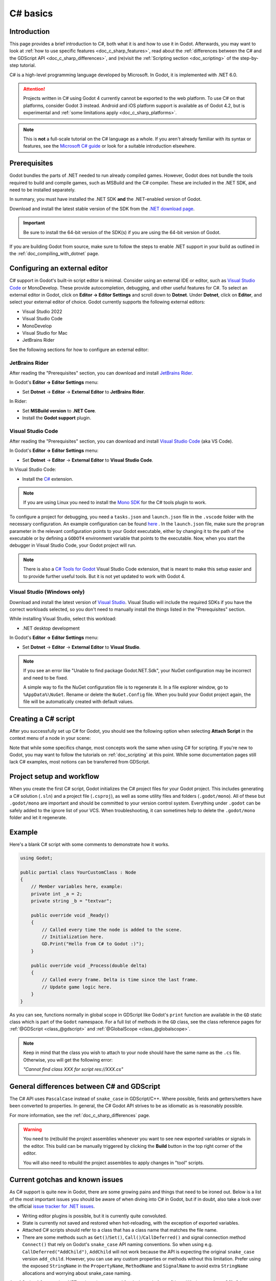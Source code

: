 .. _doc_c_sharp:

C# basics
=========

Introduction
------------

This page provides a brief introduction to C#, both what it is and
how to use it in Godot. Afterwards, you may want to look at
:ref:`how to use specific features <doc_c_sharp_features>`, read about the
:ref:`differences between the C# and the GDScript API <doc_c_sharp_differences>`,
and (re)visit the :ref:`Scripting section <doc_scripting>` of the
step-by-step tutorial.

C# is a high-level programming language developed by Microsoft. In Godot,
it is implemented with .NET 6.0.

.. attention::

    Projects written in C# using Godot 4 currently cannot be exported to the web
    platform. To use C# on that platforms, consider Godot 3 instead.
    Android and iOS platform support is available as of Godot 4.2, but is
    experimental and :ref:`some limitations apply <doc_c_sharp_platforms>`.

.. note::

    This is **not** a full-scale tutorial on the C# language as a whole.
    If you aren't already familiar with its syntax or features, see the
    `Microsoft C# guide <https://docs.microsoft.com/en-us/dotnet/csharp/index>`_
    or look for a suitable introduction elsewhere.

.. _doc_c_sharp_setup:

Prerequisites
-------------

Godot bundles the parts of .NET needed to run already compiled games.
However, Godot does not bundle the tools required to build and compile
games, such as MSBuild and the C# compiler. These are
included in the .NET SDK, and need to be installed separately.

In summary, you must have installed the .NET SDK **and** the .NET-enabled
version of Godot.

Download and install the latest stable version of the SDK from the
`.NET download page <https://dotnet.microsoft.com/download>`__.

.. important::

    Be sure to install the 64-bit version of the SDK(s)
    if you are using the 64-bit version of Godot.

If you are building Godot from source, make sure to follow the steps to enable
.NET support in your build as outlined in the :ref:`doc_compiling_with_dotnet`
page.

Configuring an external editor
------------------------------

C# support in Godot's built-in script editor is minimal. Consider using an
external IDE or editor, such as  `Visual Studio Code <https://code.visualstudio.com/>`__
or MonoDevelop. These provide autocompletion, debugging, and other
useful features for C#. To select an external editor in Godot,
click on **Editor → Editor Settings** and scroll down to
**Dotnet**. Under **Dotnet**, click on **Editor**, and select your
external editor of choice. Godot currently supports the following
external editors:

- Visual Studio 2022
- Visual Studio Code
- MonoDevelop
- Visual Studio for Mac
- JetBrains Rider

See the following sections for how to configure an external editor:

JetBrains Rider
~~~~~~~~~~~~~~~

After reading the "Prerequisites" section, you can download and install
`JetBrains Rider <https://www.jetbrains.com/rider/download>`__.

In Godot's **Editor → Editor Settings** menu:

- Set **Dotnet** -> **Editor** -> **External Editor** to **JetBrains Rider**.

In Rider:

- Set **MSBuild version** to **.NET Core**.
- Install the **Godot support** plugin.

Visual Studio Code
~~~~~~~~~~~~~~~~~~

After reading the "Prerequisites" section, you can download and install
`Visual Studio Code <https://code.visualstudio.com/download>`__ (aka VS Code).

In Godot's **Editor → Editor Settings** menu:

- Set **Dotnet** -> **Editor** -> **External Editor** to **Visual Studio Code**.

In Visual Studio Code:

- Install the `C# <https://marketplace.visualstudio.com/items?itemName=ms-dotnettools.csharp>`__ extension.

.. note::

    If you are using Linux you need to install the `Mono SDK <https://www.mono-project.com/download/stable/#download-lin>`__
    for the C# tools plugin to work.

To configure a project for debugging, you need a ``tasks.json`` and ``launch.json`` file in
the ``.vscode`` folder with the necessary configuration. An example configuration can be
found `here <https://github.com/godotengine/godot-csharp-vscode/issues/43#issuecomment-1258321229>`__ .
In the ``launch.json`` file, make sure the ``program`` parameter in the relevant configuration points to your Godot executable, either by
changing it to the path of the executable or by defining a ``GODOT4`` environment variable that points to the
executable. Now, when you start the debugger in Visual Studio Code, your Godot project will run.

.. note::

    There is also a `C# Tools for Godot <https://marketplace.visualstudio.com/items?itemName=neikeq.godot-csharp-vscode>`__
    Visual Studio Code extension, that is meant to make this setup easier and to provide further useful tools.
    But it is not yet updated to work with Godot 4.

Visual Studio (Windows only)
~~~~~~~~~~~~~~~~~~~~~~~~~~~~

Download and install the latest version of
`Visual Studio <https://visualstudio.microsoft.com/downloads/>`__.
Visual Studio will include the required SDKs if you have the correct
workloads selected, so you don't need to manually install the things
listed in the "Prerequisites" section.

While installing Visual Studio, select this workload:

- .NET desktop development

In Godot's **Editor → Editor Settings** menu:

- Set **Dotnet** -> **Editor** -> **External Editor** to **Visual Studio**.

.. note:: If you see an error like "Unable to find package Godot.NET.Sdk",
          your NuGet configuration may be incorrect and need to be fixed.

          A simple way to fix the NuGet configuration file is to regenerate it.
          In a file explorer window, go to ``%AppData%\NuGet``. Rename or delete
          the ``NuGet.Config`` file. When you build your Godot project again,
          the file will be automatically created with default values.

Creating a C# script
--------------------

After you successfully set up C# for Godot, you should see the following option
when selecting **Attach Script** in the context menu of a node in your scene:

.. image:: img/attachcsharpscript.webp

Note that while some specifics change, most concepts work the same
when using C# for scripting. If you're new to Godot, you may want to follow
the tutorials on :ref:`doc_scripting` at this point.
While some documentation pages still lack C# examples, most notions
can be transferred from GDScript.

Project setup and workflow
--------------------------

When you create the first C# script, Godot initializes the C# project files
for your Godot project. This includes generating a C# solution (``.sln``)
and a project file (``.csproj``), as well as some utility files and folders
(``.godot/mono``).
All of these but ``.godot/mono`` are important and should be committed to your
version control system. Everything under ``.godot`` can be safely added to the
ignore list of your VCS.
When troubleshooting, it can sometimes help to delete the ``.godot/mono`` folder
and let it regenerate.

Example
-------

Here's a blank C# script with some comments to demonstrate how it works.

.. code-block:: csharp

    using Godot;

    public partial class YourCustomClass : Node
    {
        // Member variables here, example:
        private int _a = 2;
        private string _b = "textvar";

        public override void _Ready()
        {
            // Called every time the node is added to the scene.
            // Initialization here.
            GD.Print("Hello from C# to Godot :)");
        }

        public override void _Process(double delta)
        {
            // Called every frame. Delta is time since the last frame.
            // Update game logic here.
        }
    }

As you can see, functions normally in global scope in GDScript like Godot's
``print`` function are available in the ``GD`` static class which is part of
the ``Godot`` namespace. For a full list of methods in the ``GD`` class, see the
class reference pages for
:ref:`@GDScript <class_@gdscript>` and :ref:`@GlobalScope <class_@globalscope>`.

.. note::

    Keep in mind that the class you wish to attach to your node should have the same
    name as the ``.cs`` file. Otherwise, you will get the following error:

    *"Cannot find class XXX for script res://XXX.cs"*

General differences between C# and GDScript
-------------------------------------------

The C# API uses ``PascalCase`` instead of ``snake_case`` in GDScript/C++.
Where possible, fields and getters/setters have been converted to properties.
In general, the C# Godot API strives to be as idiomatic as is reasonably possible.

For more information, see the :ref:`doc_c_sharp_differences` page.

.. warning::

    You need to (re)build the project assemblies whenever you want to see new
    exported variables or signals in the editor. This build can be manually
    triggered by clicking the **Build** button in the top right corner of the
    editor.

    .. image:: img/build_dotnet.webp

    You will also need to rebuild the project assemblies to apply changes in
    "tool" scripts.

Current gotchas and known issues
--------------------------------

As C# support is quite new in Godot, there are some growing pains and things
that need to be ironed out. Below is a list of the most important issues
you should be aware of when diving into C# in Godot, but if in doubt, also
take a look over the official
`issue tracker for .NET issues <https://github.com/godotengine/godot/labels/topic%3Adotnet>`_.

- Writing editor plugins is possible, but it is currently quite convoluted.
- State is currently not saved and restored when hot-reloading,
  with the exception of exported variables.
- Attached C# scripts should refer to a class that has a class name
  that matches the file name.
- There are some methods such as ``Get()``/``Set()``, ``Call()``/``CallDeferred()``
  and signal connection method ``Connect()`` that rely on Godot's ``snake_case`` API
  naming conventions.
  So when using e.g. ``CallDeferred("AddChild")``, ``AddChild`` will not work because
  the API is expecting the original ``snake_case`` version ``add_child``. However, you
  can use any custom properties or methods without this limitation.
  Prefer using the exposed ``StringName`` in the ``PropertyName``, ``MethodName`` and
  ``SignalName`` to avoid extra ``StringName`` allocations and worrying about snake_case naming.


As of Godot 4.0, exporting .NET projects is supported for desktop platforms
(Linux, Windows and macOS). Other platforms will gain support in future 4.x
releases.

Common pitfalls
---------------

You might encounter the following error when trying to modify some values in Godot
objects, e.g. when trying to change the X coordinate of a ``Node2D``:

.. code-block:: csharp
    :emphasize-lines: 5

    public partial class MyNode2D : Node2D
    {
        public override _Ready()
        {
            Position.X = 100.0f;
            // CS1612: Cannot modify the return value of 'Node2D.Position' because
            // it is not a variable.
        }
    }

This is perfectly normal. Structs (in this example, a ``Vector2``) in C# are
copied on assignment, meaning that when you retrieve such an object from a
property or an indexer, you get a copy of it, not the object itself. Modifying
said copy without reassigning it afterwards won't achieve anything.

The workaround is simple: retrieve the entire struct, modify the value you want
to modify, and reassign the property.

.. code-block:: csharp

    var newPosition = Position;
    newPosition.X = 100.0f;
    Position = newPosition;

Since C# 10, it is also possible to use `with expressions <https://learn.microsoft.com/en-us/dotnet/csharp/language-reference/operators/with-expression>`_
on structs, allowing you to do the same thing in a single line.

.. code-block:: csharp

    Position = Position with { X = 100.0f };

You can read more about this error on the `C# language reference <https://learn.microsoft.com/en-us/dotnet/csharp/language-reference/compiler-messages/cs1612>`_.

Performance of C# in Godot
--------------------------

According to some preliminary `benchmarks <https://github.com/cart/godot3-bunnymark>`_,
the performance of C# in Godot — while generally in the same order of magnitude
— is roughly **~4×** that of GDScript in some naive cases. C++ is still
a little faster; the specifics are going to vary according to your use case.
GDScript is likely fast enough for most general scripting workloads.

Most properties of Godot C# objects that are based on ``GodotObject``
(e.g. any ``Node`` like ``Control`` or ``Node3D`` like ``Camera3D``) require native (interop) calls as they talk to
Godot's C++ core.
Consider assigning values of such properties into a local variable if you need to modify or read them multiple times at
a single code location:

.. code-block:: csharp

    using Godot;

    public partial class YourCustomClass : Node3D
    {
        private void ExpensiveReposition()
        {
            for (var i = 0; i < 10; i++)
            {
                // Position is read and set 10 times which incurs native interop.
                // Furthermore the object is repositioned 10 times in 3D space which
                // takes additional time.
                Position += new Vector3(i, i);
            }
        }

        private void Reposition()
        {
            // A variable is used to avoid native interop for Position on every loop.
            var newPosition = Position;
            for (var i = 0; i < 10; i++)
            {
                newPosition += new Vector3(i, i);
            }
            // Setting Position only once avoids native interop and repositioning in 3D space.
            Position = newPosition;
        }
    }

Passing raw arrays (such as ``byte[]``) or ``string`` to Godot's C# API requires marshalling which is
comparatively pricey.

The implicit conversion from ``string`` to ``NodePath`` or ``StringName`` incur both the native interop and marshalling
costs as the ``string`` has to be marshalled and passed to the respective native constructor.

Using NuGet packages in Godot
-----------------------------

`NuGet <https://www.nuget.org/>`_ packages can be installed and used with Godot,
as with any C# project. Many IDEs are able to add packages directly.
They can also be added manually by adding the package reference in
the ``.csproj`` file located in the project root:

.. code-block:: xml
    :emphasize-lines: 2

        <ItemGroup>
            <PackageReference Include="Newtonsoft.Json" Version="11.0.2" />
        </ItemGroup>
        ...
    </Project>

As of Godot 3.2.3, Godot automatically downloads and sets up newly added NuGet
packages the next time it builds the project.

Profiling your C# code
----------------------

The following tools may be used for performance and memory profiling of your managed code:

- JetBrains Rider with dotTrace/dotMemory plugin.
- Standalone JetBrains dotTrace/dotMemory.
- Visual Studio.

Profiling managed and unmanaged code at once is possible with both JetBrains tools and Visual Studio, but limited to Windows.

Using ``async``/``await``
-------------------------

You might face a scenario where you must ``await`` a method call.
You will notice that when you use ``await``, you are required to mark the method you use it in as ``async``, 
and change the return type to an awaitable type, such as ``Task`` or ``Task<T>``. 
Consequently, you must call your now ``async`` method using ``await``, 
which propagates the problem all the way up the call chain.
This is why many people compare ``async``/``await`` to a "zombie virus", 
because it tends to spread once introduced.

In Godot, the conclusion to this spread is the entry point methods of a node, such as ``_Ready()`` or ``_Process()``.
You will notice that the return types of these methods are ``void`` rather than ``Task``.
It is considered conventional wisdom in C# to avoid ``async void`` at all times, with the exception of event handlers.
The problem is that it is impossible to change the signatures of these methods since they are defined by the classes they inherit.

There are a couple options to address this problem, but each option comes with its own caveats and considerations. 
To compare these options, we will work with the following script:

.. code-block:: csharp

    using Godot;
    using System;
    using System.Threading.Tasks;

    public partial class AsyncTestNode : Node
    {
        private int _taskCount = 0;
        private DateTime start;
        public override void _Ready()
        {
            start = DateTime.Now;
        }
    
        public override void _Process(double delta)
        {

        }

        // Prints the amount of time since _Ready started, the current thread, and the name of the calling method
        // It prints this once when DoStuffAsync is first called, then once again after `duration` in seconds
        private async Task DoStuffAsync(double duration, string methodName)
        {
            var taskId = ++_taskCount;
            PrintCurrentThread($"Task {taskId} started from {methodName}");
            await Task.Delay(TimeSpan.FromSeconds(duration));
            PrintCurrentThread($"Task {taskId} completed");
        }
    
        private void PrintCurrentThread(string info)
        {
            var timeStamp = DateTime.Now - start;
            GD.PrintT(timeStamp.ToString(@"mm\:ss\.ff"), $"Thread: {System.Environment.CurrentManagedThreadId}", info);
        }
    }

The first option is to start the task through the Task factory.

.. code-block:: csharp

    // This function can be put in a global static class for convenience
    public static Task StartTaskFromFactory(Func<Task> newTask)
    {
        return Task.Factory.StartNew(newTask,
                                    CancellationToken.None, 
                                    TaskCreationOptions.None, 
                                    TaskScheduler.FromCurrentSynchronizationContext());
    }

    public override void _Ready()
    {
        start = DateTime.Now;

        StartTaskFromFactory(async () => await DoStuffAsync(.5, nameof(_Ready)));
    }

    public override void _Process(double delta)
    {
        if (_taskCount < 3)
            StartTaskFromFactory(async () => await DoStuffAsync(.5, nameof(_Process)));
    }

The second option is to mark the entry point method as async anyway.

.. code-block:: csharp
    
    public override async void _Ready()
    {
        start = DateTime.Now;
        await DoStuffAsync(.5, nameof(_Ready));
    }


    public override async void _Process(double delta)
    {
        if (_taskCount < 3)
            await DoStuffAsync(.5, nameof(_Process));
    }

Both the manual task starting method and the ``async void`` method 
behave identically to an equivalent script written in GDScript 
that uses its version of the ``await`` keyword; 
the method pauses once it reaches the ``await``-ed method call.
The game loop will run until the task completes, at which point execution will continue on the main thread.

Let's look at the output from the above code:

.. code-block::

    00:00.00	Thread: 1	Task 1 started from _Ready
    00:00.02	Thread: 1	Task 2 started from _Process
    00:00.03	Thread: 1	Task 3 started from _Process
    00:00.50	Thread: 1	Task 1 completed
    00:00.53	Thread: 1	Task 2 completed
    00:00.53	Thread: 1	Task 3 completed

The first observation from the output is that the game loop continues 
without waiting for the completion of the ``_Ready()`` method. 
This continuation can introduce issues, especially if methods like ``_Process()`` 
rely on variables or objects that get initialized only after the ``await`` call in ``_Ready()``.
Such asynchronous timing problems are termed `Race Condition <https://en.wikipedia.org/wiki/Race_condition#In_software/>`_, 
which is one of the main hazards when working with asynchronous code.
To avoid errors due to race conditions, be sure to check that values are initialized before you use them, 
and use ``IsInstanceValid()`` after you ``await`` a function.

Here is a pattern you can adopt to avoid race conditions:

.. code-block:: csharp

    public partial class SampleAsyncNode : Node
    {
        [Signal] public delegate void InitializedEventHandler();
        [Export] public int EntityID { get; set; } = 1;
    
        readonly SomeCustomRepository _db = new();
        private int _health;
        private bool _init;
    
        // We will check IsInvalid after we await async methods
        // Otherwise we risk the continuation running in a disposed context
        private bool IsInvalid => !IsInstanceValid(this) || this.IsQueuedForDeletion();
    
        public override async void _Ready()
        {
            var entity = await _db.FindAsync(EntityID);
    
            // Even though we are still in _Ready(), we need to check IsInvalid
            // It's possible that this node was freed by its parent, or some other source while awaiting
            if (IsInvalid)
                return;
    
            _health = entity.Health;
            _init = true;
            EmitSignal(SignalName.Initialized);
        }
    
        public async Task DealDamage(int damage)
        {
            // DealDamage depends on _health being inititalized
            // Awaiting Initialized will cause all calls to DealDamage to queue up
            // Once Initialized is emitted, all queued DealDamage calls will continue at once
            await ToSignal(this, SignalName.Initialized);
    
            // If you don't want to queue calls while waiting for initialization, just return if not initialized
            // if (!_init)
            //     return;
    
            if (IsInvalid)
                return;
    
            _health -= damage;
    
            // If the number of queued calls to DealDamage is greater than the initial value of _health...
            // This line will free the node before all calls to DealDamage are continued
            // That is why it is important to check IsInvalid after awaiting
            if (_health < 0)
                QueueFree();
        }
    
        public override void _ExitTree()
        {
            // If this unit was freed before initialization completed...
            // Emit the Initialized signal so that everything awaiting it will be released
            if (!_init)
                EmitSignal(SignalName.Initialized);
    
            _db.Dispose();
        }
    }

The third option is to execute the ``async`` method synchronously. 
This is most commonly done when you need to use an asynchronous 
method from a third party library that has no synchronous equivalent, 
and it is not feasible to convert everything upstream to ``async``.

.. code-block:: csharp

    public override void _Ready()
    {
        start = DateTime.Now;
    
        Task.Run(async () => await DoStuffAsync(.5, nameof(_Ready))).GetAwaiter().GetResult();
    }
    
    public override void _Process(double delta)
    {
        if (_taskCount < 3)
            Task.Run(async () => await DoStuffAsync(.5, nameof(_Process))).GetAwaiter().GetResult();
    }

Let's look at the output from the above code:

.. code-block::

    00:00.00	Thread: 4	Task 1 started from _Ready
    00:00.50	Thread: 4	Task 1 completed
    00:00.52	Thread: 4	Task 2 started from _Process
    00:01.02	Thread: 4	Task 2 completed
    00:01.03	Thread: 4	Task 3 started from _Process
    00:01.53	Thread: 4	Task 3 completed

The output from running the tasks synchronously shows that 
the tasks executed in the expected order for synchronous operations. 
The output also shows that the code was executed on Thread 4, 
rather than Thread 1 like in the first two options.
This is important to keep in mind, because any code that is not 
executed on the main thread (Thread 1) cannot interact with the scene tree, as it is not thread safe.
You should use ``CallDeferred``/``SetDeferred``, ``CallThreadSafe``/``SetThreadSafe``, 
or ``CallDeferredThreadGroup``/``SetDeferredThreadGroup`` to interact with thread 
safe objects or APIs from threads other than the main thread.
